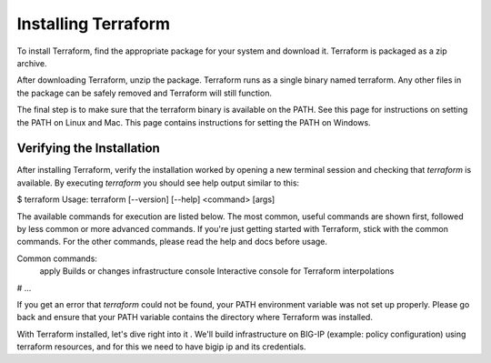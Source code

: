 Installing Terraform
====================

To install Terraform, find the appropriate package for your system and download it. Terraform is packaged as a zip archive.

After downloading Terraform, unzip the package. Terraform runs as a single binary named terraform. Any other files in the package can be safely removed and Terraform will still function.

The final step is to make sure that the terraform binary is available on the PATH. See this page for instructions on setting the PATH on Linux and Mac. This page contains instructions for setting the PATH on Windows.


Verifying the Installation
--------------------------

After installing Terraform, verify the installation worked by opening a new terminal session and checking that `terraform` is available. By executing `terraform` you should see help output similar to this:

$ terraform
Usage: terraform [--version] [--help] <command> [args]

The available commands for execution are listed below.
The most common, useful commands are shown first, followed by
less common or more advanced commands. If you're just getting
started with Terraform, stick with the common commands. For the
other commands, please read the help and docs before usage.

Common commands:
    apply              Builds or changes infrastructure
    console            Interactive console for Terraform interpolations
# ...


If you get an error that `terraform` could not be found, your PATH environment variable was not set up properly. Please go back and ensure that your PATH variable contains the directory where Terraform was installed.

With Terraform installed, let's dive right into it . We'll build infrastructure on BIG-IP (example: policy configuration) using terraform resources, and for this we need to have bigip ip and its credentials.